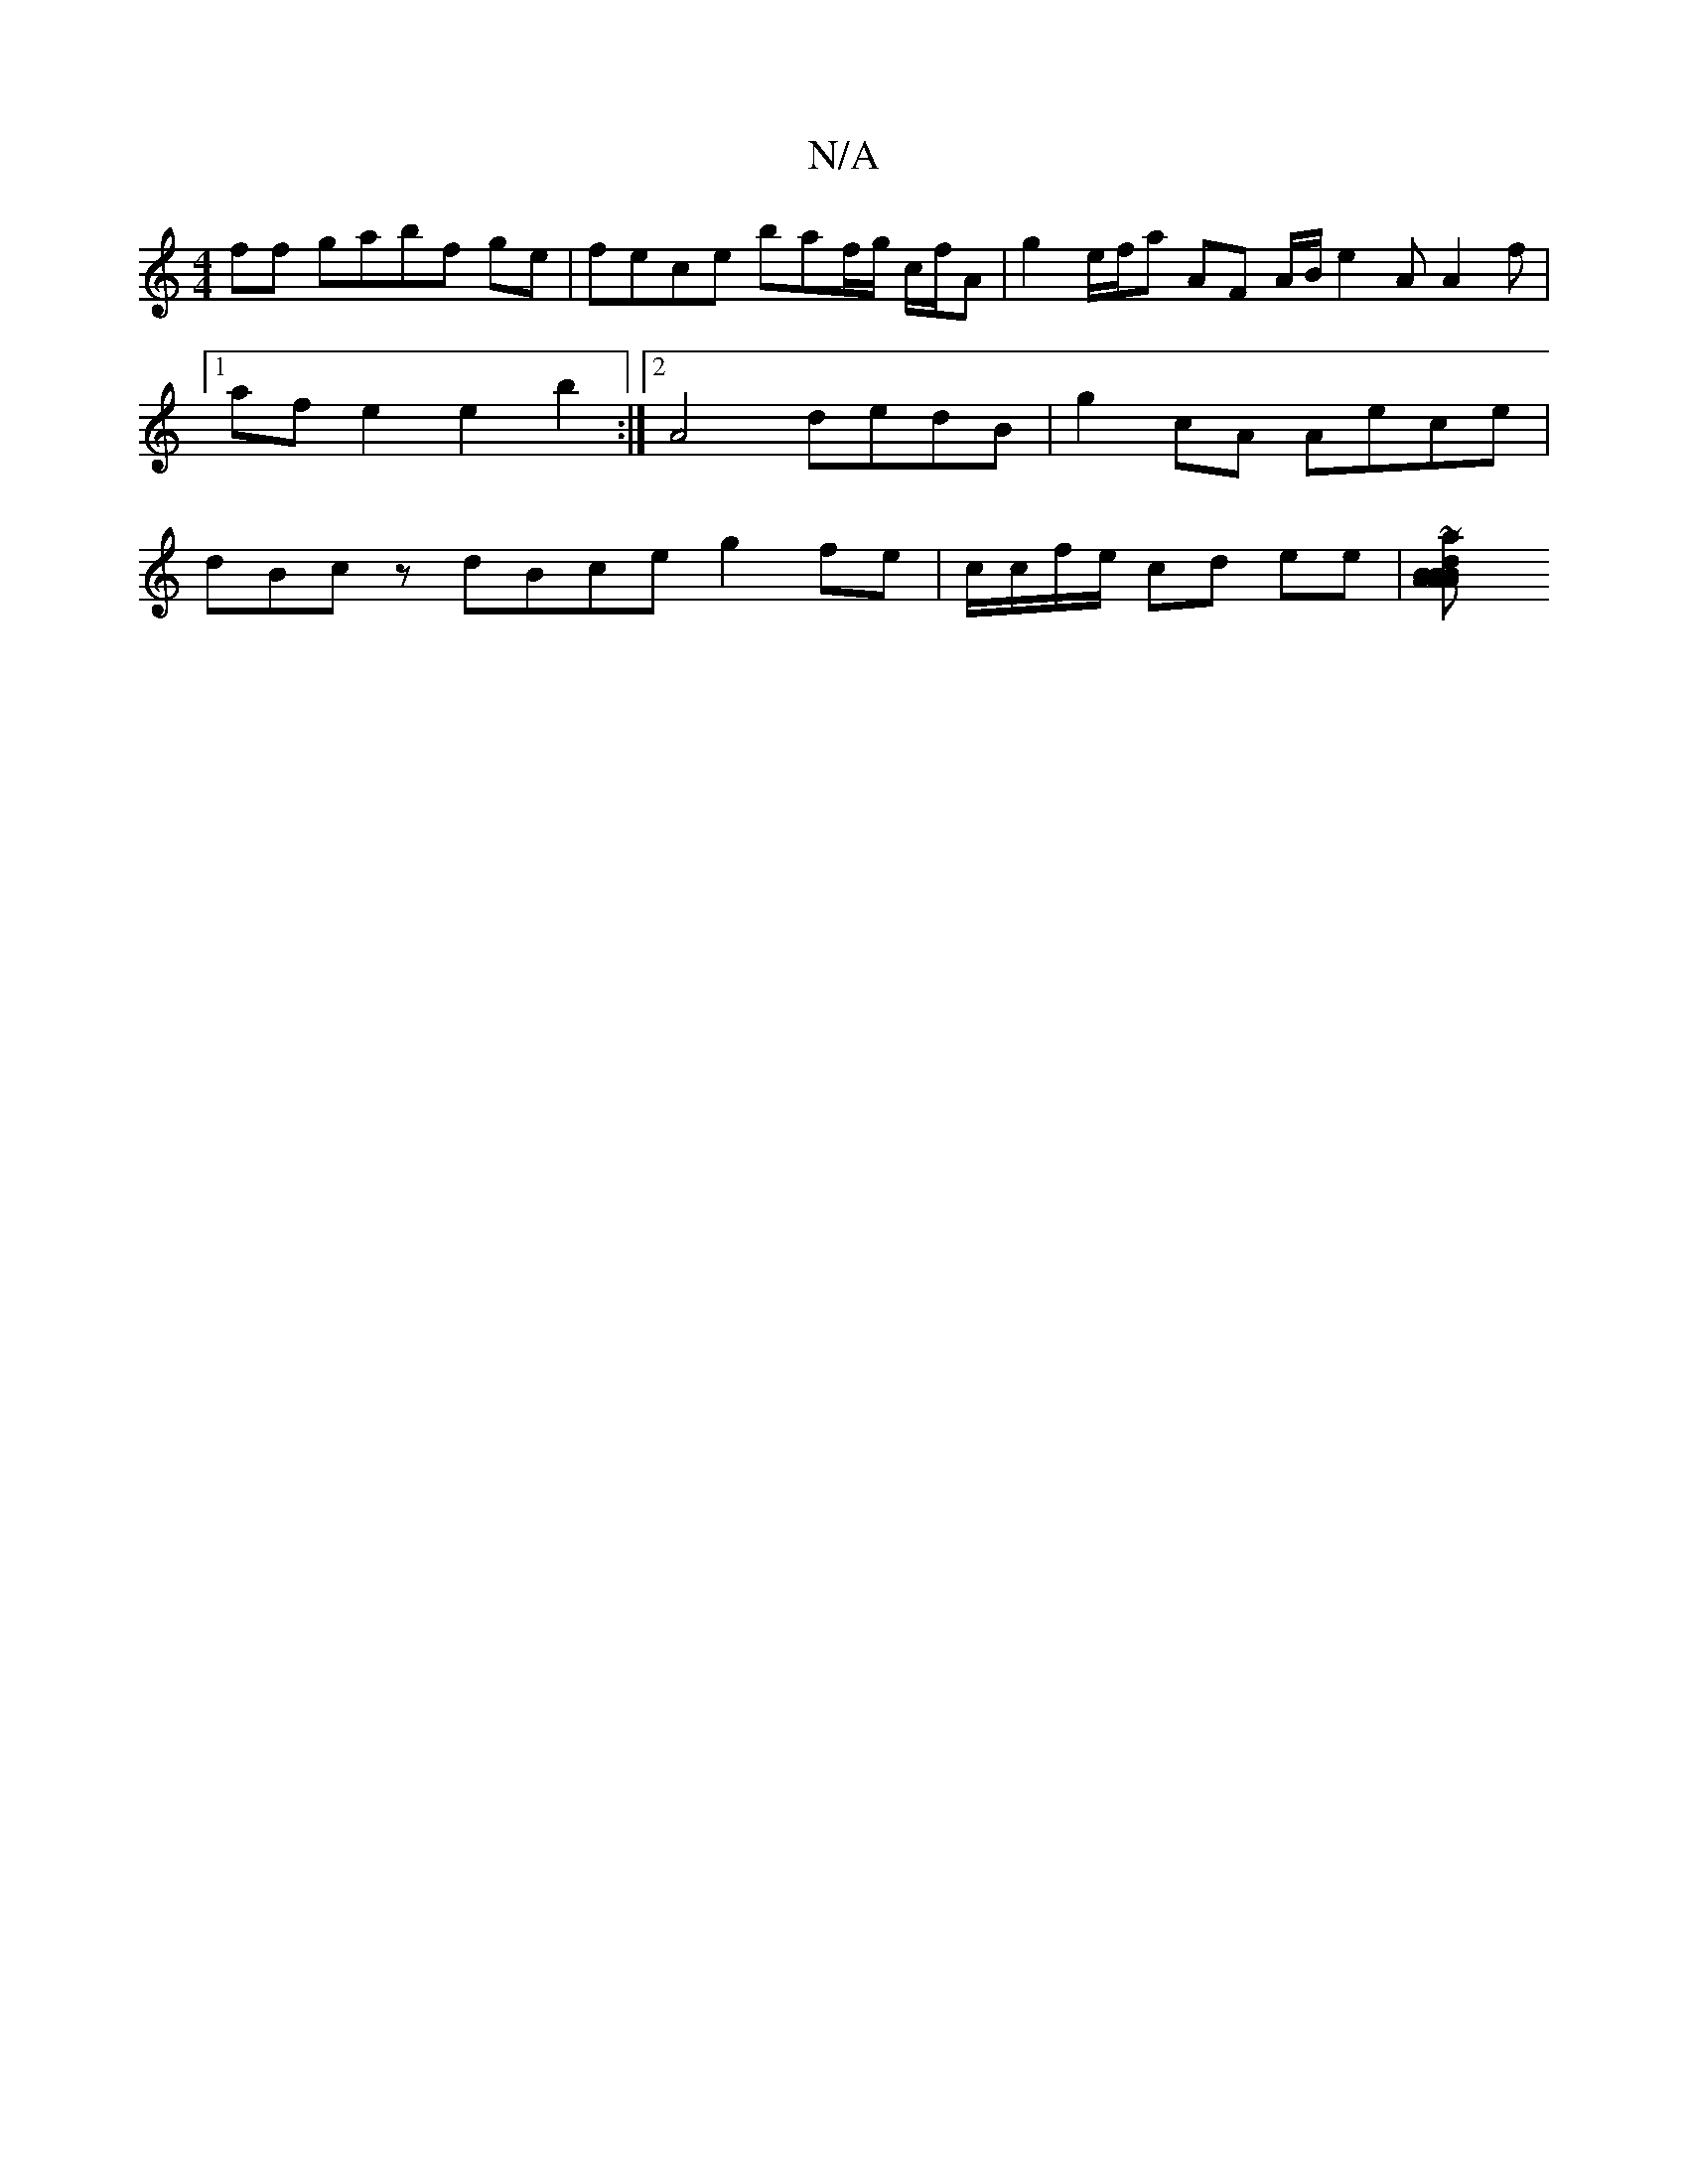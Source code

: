 X:1
T:N/A
M:4/4
R:N/A
K:Cmajor
ff gabf ge | fece baf/g/ c/f/A | g2 e/f/a AF A/B/ e2A A2 f |[1 afe2 e2 b2:|2A4 dedB|g2cA Aece | dBcz dBce g2fe | c/c/f/e/ cd ee | [A2 AB dB AB | G2 AG FEaf f2 | afde ~g2 Be | Bg f/g/A/e/ dB/A/ cA/B/|a